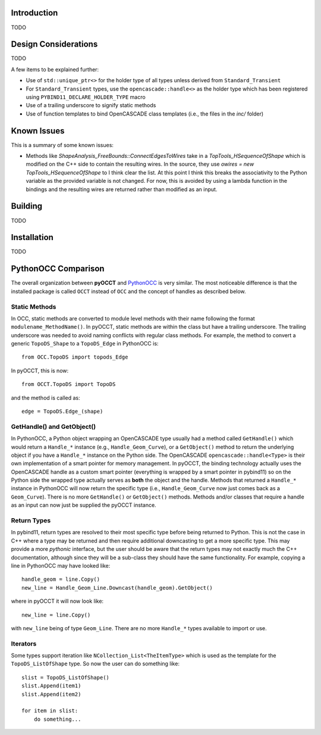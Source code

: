 Introduction
============
TODO

Design Considerations
=====================
TODO

A few items to be explained further:

* Use of ``std::unique_ptr<>`` for the holder type of all types unless derived
  from  ``Standard_Transient``
* For ``Standard_Transient`` types, use the ``opencascade::handle<>`` as the
  holder type which has been registered using ``PYBIND11_DECLARE_HOLDER_TYPE``
  macro
* Use of a trailing underscore to signify static methods
* Use of function templates to bind OpenCASCADE class templates (i.e., the
  files in the *inc/* folder)

Known Issues
============
This is a summary of some known issues:

* Methods like `ShapeAnalysis_FreeBounds::ConnectEdgesToWires` take in a
  `TopTools_HSequenceOfShape` which is modified on the C++ side to contain the
  resulting wires. In the source, they use
  `owires = new TopTools_HSequenceOfShape` to I think clear the list. At this
  point I think this breaks the associativity to the Python variable as the
  provided variable is not changed. For now, this is avoided by using a lambda
  function in the bindings and the resulting wires are returned rather than
  modified as an input.

Building
========
TODO

Installation
============
TODO

PythonOCC Comparison
====================
The overall organization between **pyOCCT** and PythonOCC_ is very similar. The
most noticeable difference is that the installed package is called ``OCCT``
instead of ``OCC`` and the concept of handles as described below.

Static Methods
--------------
In OCC, static methods are converted to module level methods with their
name following the format ``modulename_MethodName()``. In pyOCCT, static
methods are within the class but have a trailing underscore. The trailing
underscore was needed to avoid naming conflicts with regular class methods.
For example, the method to convert a generic ``TopoDS_Shape`` to a
``TopoDS_Edge`` in PythonOCC is::

  from OCC.TopoDS import topods_Edge

In pyOCCT, this is now::

  from OCCT.TopoDS import TopoDS

and the method is called as::

  edge = TopoDS.Edge_(shape)

GetHandle() and GetObject()
---------------------------
In PythonOCC, a Python object wrapping an OpenCASCADE type usually had a
method called ``GetHandle()`` which would return a ``Handle_*`` instance (e.g.,
``Handle_Geom_Curve``), or a ``GetObject()`` method to return the underlying
object if you have a ``Handle_*`` instance on the Python side. The OpenCASCADE
``opencascade::handle<Type>`` is their own implementation of a smart pointer
for memory management. In pyOCCT, the binding technology actually uses
the OpenCASCADE handle as a custom smart pointer (everything is wrapped by a
smart pointer in pybind11) so on the Python side the wrapped type actually
serves as **both** the object and the handle. Methods that returned a
``Handle_*`` instance in PythonOCC will now return the specific type (i.e.,
``Handle_Geom_Curve`` now just comes back as a ``Geom_Curve``). There is no
more ``GetHandle()`` or ``GetObject()`` methods. Methods and/or classes that
require a handle as an input can now just be supplied the pyOCCT instance.

Return Types
------------
In pybind11, return types are resolved to their most specific type before
being returned to Python. This is not the case in C++ where a type may be
returned and then require additional downcasting to get a more specific type.
This may provide a more *pythonic* interface, but the user should be aware
that the return types may not exactly much the C++ documentation, although
since they will be a sub-class they should have the same functionality. For
example, copying a line in PythonOCC may have looked like::

  handle_geom = line.Copy()
  new_line = Handle_Geom_Line.Downcast(handle_geom).GetObject()

where in pyOCCT it will now look like::

  new_line = line.Copy()

with ``new_line`` being of type ``Geom_Line``. There are no more ``Handle_*``
types available to import or use.

Iterators
---------
Some types support iteration like ``NCollection_List<TheItemType>`` which is
used as the template for the ``TopoDS_ListOfShape`` type. So now the user can
do something like::

        slist = TopoDS_ListOfShape()
        slist.Append(item1)
        slist.Append(item2)

        for item in slist:
            do something...

.. _PythonOCC: https://github.com/tpaviot/pythonocc-core